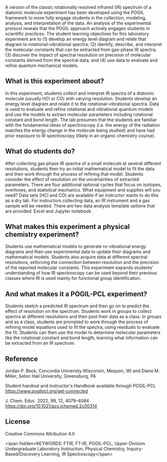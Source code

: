 #+export_file_name: index.md
#+begin_export md
---
title: "Encouraging Student Engagement by Using a POGIL Framework for a Gas-Phase IR Physical Chemistry Laboratory Experiment"
#author: "ssinglet"
date: "2022-11-19"
categories: ["lab", "spectroscopy"]
image: gas-phase-ir-pcl.png
keywords:
  - HCl
  - FTIR
  - FT-IR
  - POGIL
  - POGIL-PCL
---
<img src="gas-phase-ir-pcl.png" width="80%">
#+end_export

A version of the classic rotationally resolved infrared (IR) spectrum of a diatomic molecule experiment has been developed using the POGIL framework to more fully engage students in the collection, modeling, analysis, and interpretation of the data. An analysis of the experimental protocol reveals that the POGIL approach actively engages students in scientific practices. The student learning objectives for this laboratory experiment are to (1) develop an energy level diagram and relate that diagram to rotational–vibrational spectra; (2) identify, describe, and interpret the molecular constants that can be extracted from gas-phase IR spectra; (3) discover the impact of spectral resolution on precision of molecular constants derived from the spectral data; and (4) use data to evaluate and refine quantum mechanical models.

** What is this experiment about?
In this experiment, students collect and interpret IR spectra of a diatomic molecule (usually HCl or CO) with varying resolution.  Students develop an energy level diagram and relate it to the rotational-vibrational spectra.  Data is used to evaluate and refine rotational and vibrational quantum models and use the models to extract molecular parameters including rotational constant and bond length. The lab presumes that the students are familiar with the fundamental ideas of spectroscopy (i.e. the energy of the radiation matches the energy change in the molecule being studied) and have had prior exposure to IR spectroscopy (likely in an organic chemistry course).
    
** What do students do?
After collecting gas phase IR spectra of a small molecule at several different resolutions, students then try an initial mathematical model to fit the data and then work through the process of refining that model. Students consider the effect of resolution on the uncertainties of extracted parameters. There are four additional optional cycles that focus on isotopes, overtones, and statistical mechanics. 
What equipment and supplies will you need?
Data sets (HCl and CO) are available if an instructor wants to do this as a dry lab.
For instructors collecting data, an IR instrument and a gas sample will be needed.
There are two data analysis template options that are provided: Excel and Jupyter notebook.

** What makes this experiment a physical chemistry experiment?
Students use mathematical models to generate ro-vibrational energy diagrams and then use experimental data to update their diagrams and mathematical models.  Students also acquire data at different spectral resolutions, enforcing the connection between resolution and the precision of the reported molecular constants. This experiment expands students’ understanding of how IR spectroscopy can be used beyond their previous classes where IR is used mainly for functional group identification.

** And what makes it a POGIL-PCL experiment?
Students sketch a predicted IR spectrum and then go on to predict the effect of resolution on the spectrum. Students work in groups to collect spectra at different resolutions and then pool their data as a class. In groups and as a class, students are prompted to work through the process of refining model equations used to fit the spectra, using residuals to evaluate the fit. Students can then use the model to determine molecular parameters like the rotational constant and bond length, learning what information can be extracted from an IR spectrum.

** Reference
Jordan P. Beck, Concordia University Wisconsin, Mequon, WI and Diane M. Miller, Seton Hall University, Greensburg, PA

Student handout and Instructor's Handbook available through POGIL-PCL <https://www.pogilpcl.org/get-connected>

J. Chem. Educ. 2022, 99, 12, 4079–4084 https://doi.org/10.1021/acs.jchemed.2c00314

** License
Creative Commons Attribution 4.0

<span hidden>KEYWORDS: FTIR, FT-IR, POGIL-PCL, Upper-Division Undergraduate Laboratory Instruction, Physical Chemistry, Inquiry-Based/Discovery Learning, IR Spectroscopy</span>
